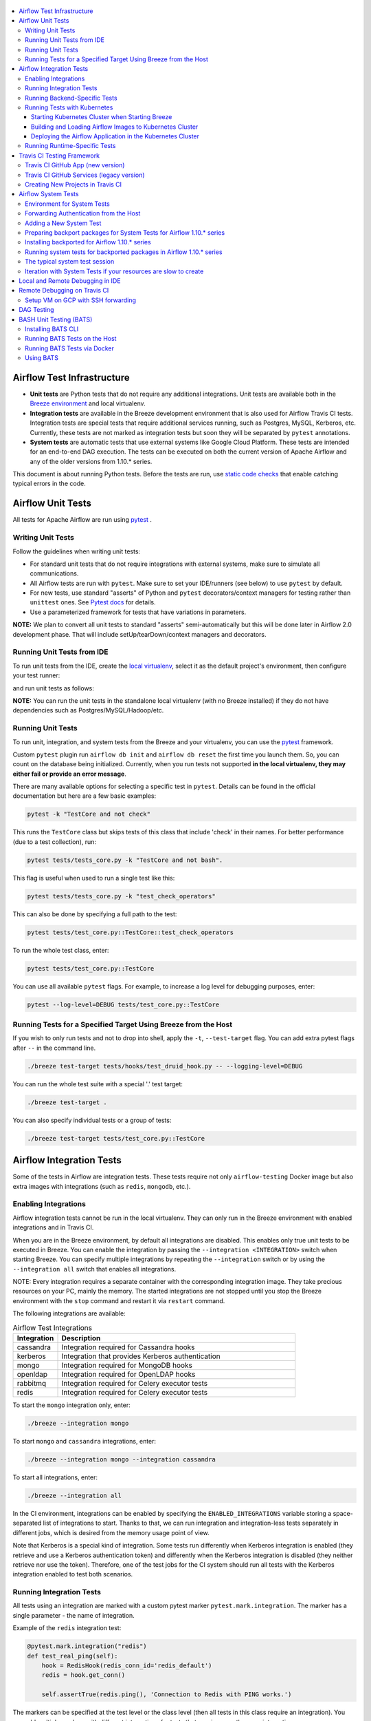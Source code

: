  .. Licensed to the Apache Software Foundation (ASF) under one
    or more contributor license agreements.  See the NOTICE file
    distributed with this work for additional information
    regarding copyright ownership.  The ASF licenses this file
    to you under the Apache License, Version 2.0 (the
    "License"); you may not use this file except in compliance
    with the License.  You may obtain a copy of the License at

 ..   http://www.apache.org/licenses/LICENSE-2.0

 .. Unless required by applicable law or agreed to in writing,
    software distributed under the License is distributed on an
    "AS IS" BASIS, WITHOUT WARRANTIES OR CONDITIONS OF ANY
    KIND, either express or implied.  See the License for the
    specific language governing permissions and limitations
    under the License.

.. contents:: :local:

Airflow Test Infrastructure
===========================

* **Unit tests** are Python tests that do not require any additional integrations.
  Unit tests are available both in the `Breeze environment <BREEZE.rst>`__
  and local virtualenv.

* **Integration tests** are available in the Breeze development environment
  that is also used for Airflow Travis CI tests. Integration tests are special tests that require
  additional services running, such as Postgres, MySQL, Kerberos, etc. Currently, these tests are not
  marked as integration tests but soon they will be separated by ``pytest`` annotations.

* **System tests** are automatic tests that use external systems like
  Google Cloud Platform. These tests are intended for an end-to-end DAG execution.
  The tests can be executed on both the current version of Apache Airflow and any of the older
  versions from 1.10.* series.

This document is about running Python tests. Before the tests are run, use
`static code checks <STATIC_CODE_CHECKS.rst>`__ that enable catching typical errors in the code.

Airflow Unit Tests
==================

All tests for Apache Airflow are run using `pytest <http://doc.pytest.org/en/latest/>`_ .

Writing Unit Tests
------------------

Follow the guidelines when writing unit tests:

* For standard unit tests that do not require integrations with external systems, make sure to simulate all communications.
* All Airflow tests are run with ``pytest``. Make sure to set your IDE/runners (see below) to use ``pytest`` by default.
* For new tests, use standard "asserts" of Python and ``pytest`` decorators/context managers for testing
  rather than ``unittest`` ones. See `Pytest docs <http://doc.pytest.org/en/latest/assert.html>`_ for details.
* Use a parameterized framework for tests that have variations in parameters.

**NOTE:** We plan to convert all unit tests to standard "asserts" semi-automatically but this will be done later
in Airflow 2.0 development phase. That will include setUp/tearDown/context managers and decorators.

Running Unit Tests from IDE
---------------------------

To run unit tests from the IDE, create the `local virtualenv <LOCAL_VIRTUALENV.rst>`_,
select it as the default project's environment, then configure your test runner:

.. image:: images/configure_test_runner.png
    :align: center
    :alt: Configuring test runner

and run unit tests as follows:

.. image:: images/running_unittests.png
    :align: center
    :alt: Running unit tests

**NOTE:** You can run the unit tests in the standalone local virtualenv
(with no Breeze installed) if they do not have dependencies such as
Postgres/MySQL/Hadoop/etc.


Running Unit Tests
--------------------------------
To run unit, integration, and system tests from the Breeze and your
virtualenv, you can use the `pytest <http://doc.pytest.org/en/latest/>`_ framework.

Custom ``pytest`` plugin run ``airflow db init`` and ``airflow db reset`` the first
time you launch them. So, you can count on the database being initialized. Currently,
when you run tests not supported **in the local virtualenv, they may either fail
or provide an error message**.

There are many available options for selecting a specific test in ``pytest``. Details can be found
in the official documentation but here are a few basic examples:

.. code-block:: bash

    pytest -k "TestCore and not check"

This runs the ``TestCore`` class but skips tests of this class that include 'check' in their names.
For better performance (due to a test collection), run:

.. code-block:: bash

    pytest tests/tests_core.py -k "TestCore and not bash".

This flag is useful when used to run a single test like this:

.. code-block:: bash

    pytest tests/tests_core.py -k "test_check_operators"

This can also be done by specifying a full path to the test:

.. code-block:: bash

    pytest tests/test_core.py::TestCore::test_check_operators

To run the whole test class, enter:

.. code-block:: bash

    pytest tests/test_core.py::TestCore

You can use all available ``pytest`` flags. For example, to increase a log level
for debugging purposes, enter:

.. code-block:: bash

    pytest --log-level=DEBUG tests/test_core.py::TestCore


Running Tests for a Specified Target Using Breeze from the Host
---------------------------------------------------------------

If you wish to only run tests and not to drop into shell, apply the
``-t``, ``--test-target`` flag. You can add extra pytest flags after ``--`` in the command line.

.. code-block:: bash

     ./breeze test-target tests/hooks/test_druid_hook.py -- --logging-level=DEBUG

You can run the whole test suite with a special '.' test target:

.. code-block:: bash

    ./breeze test-target .

You can also specify individual tests or a group of tests:

.. code-block:: bash

    ./breeze test-target tests/test_core.py::TestCore


Airflow Integration Tests
=========================

Some of the tests in Airflow are integration tests. These tests require not only ``airflow-testing`` Docker
image but also extra images with integrations (such as ``redis``, ``mongodb``, etc.).


Enabling Integrations
---------------------

Airflow integration tests cannot be run in the local virtualenv. They can only run in the Breeze
environment with enabled integrations and in Travis CI.

When you are in the Breeze environment, by default all integrations are disabled. This enables only true unit tests
to be executed in Breeze. You can enable the integration by passing the ``--integration <INTEGRATION>``
switch when starting Breeze. You can specify multiple integrations by repeating the ``--integration`` switch
or by using the ``--integration all`` switch that enables all integrations.

NOTE: Every integration requires a separate container with the corresponding integration image.
They take precious resources on your PC, mainly the memory. The started integrations are not stopped
until you stop the Breeze environment with the ``stop`` command  and restart it
via ``restart`` command.

The following integrations are available:

.. list-table:: Airflow Test Integrations
   :widths: 15 80
   :header-rows: 1

   * - Integration
     - Description
   * - cassandra
     - Integration required for Cassandra hooks
   * - kerberos
     - Integration that provides Kerberos authentication
   * - mongo
     - Integration required for MongoDB hooks
   * - openldap
     - Integration required for OpenLDAP hooks
   * - rabbitmq
     - Integration required for Celery executor tests
   * - redis
     - Integration required for Celery executor tests

To start the ``mongo`` integration only, enter:

.. code-block:: bash

    ./breeze --integration mongo

To start ``mongo`` and ``cassandra`` integrations, enter:

.. code-block:: bash

    ./breeze --integration mongo --integration cassandra

To start all integrations, enter:

.. code-block:: bash

    ./breeze --integration all

In the CI environment, integrations can be enabled by specifying the ``ENABLED_INTEGRATIONS`` variable
storing a space-separated list of integrations to start. Thanks to that, we can run integration and
integration-less tests separately in different jobs, which is desired from the memory usage point of view.

Note that Kerberos is a special kind of integration. Some tests run differently when
Kerberos integration is enabled (they retrieve and use a Kerberos authentication token) and differently when the
Kerberos integration is disabled (they neither retrieve nor use the token). Therefore, one of the test jobs
for the CI system should run all tests with the Kerberos integration enabled to test both scenarios.

Running Integration Tests
-------------------------

All tests using an integration are marked with a custom pytest marker ``pytest.mark.integration``.
The marker has a single parameter - the name of integration.

Example of the ``redis`` integration test:

.. code-block:: python

    @pytest.mark.integration("redis")
    def test_real_ping(self):
        hook = RedisHook(redis_conn_id='redis_default')
        redis = hook.get_conn()

        self.assertTrue(redis.ping(), 'Connection to Redis with PING works.')

The markers can be specified at the test level or the class level (then all tests in this class
require an integration). You can add multiple markers with different integrations for tests that
require more than one integration.

If such a marked test does not have a required integration enabled, it is skipped.
The skip message clearly says what is needed to use the test.

To run all tests with a certain integration, use the custom pytest flag ``--integrations``,
where you can pass integrations as comma-separated values. You can also specify ``all`` to start
tests for all integrations.

**NOTE:** If an integration is not enabled in Breeze or Travis CI,
the affected test will be skipped.

To run only ``mongo`` integration tests:

.. code-block:: bash

    pytest --integrations mongo

To run integration tests for ``mongo`` and ``rabbitmq``:

.. code-block:: bash

    pytest --integrations mongo,rabbitmq

To runs all integration tests:

.. code-block:: bash

    pytest --integrations all

Note that collecting all tests takes some time. So, if you know where your tests are located, you can
speed up the test collection significantly by providing the folder where the tests are located.

Here is an example of the collection limited to the ``providers/apache`` directory:

.. code-block:: bash

    pytest --integrations cassandra tests/providers/apache/

Running Backend-Specific Tests
------------------------------

Tests that are using a specific backend are marked with a custom pytest marker ``pytest.mark.backend``.
The marker has a single parameter - the name of a backend. It corresponds to the ``--backend`` switch of
the Breeze environment (one of ``mysql``, ``sqlite``, or ``postgres``). Backen-specific tests only run when
the Breeze environment is running with the right backend. If you specify more than one backend
in the marker, the test runs for all specified backends.

Example of the ``postgres`` only test:

.. code-block:: python

    @pytest.mark.backend("postgres")
    def test_copy_expert(self):
        ...


Example of the ``postgres,mysql`` test (they are skipped with the ``sqlite`` backend):

.. code-block:: python

    @pytest.mark.backend("postgres", "mysql")
    def test_celery_executor(self):
        ...


You can use the custom ``--backend`` switch in pytest to only run tests specific for that backend.
Here is an example of running only postgres-specific backend tests:

.. code-block:: bash

    pytest --backend postgres

Running Tests with Kubernetes
-----------------------------

Starting Kubernetes Cluster when Starting Breeze
................................................

To run Kubernetes in Breeze, you can start Breeze with the ``--kind-cluster-start`` switch. This
automatically creates a Kind Kubernetes cluster in the same ``docker`` engine that is used to run Breeze.
Setting up the Kubernetes cluster takes some time so the cluster continues running
until it is stopped with the ``--kind-cluster-stop`` switch or until the ``--kind-cluster-recreate``
switch is used rather than ``--kind-cluster-start``. Starting Breeze with the Kind Cluster automatically
sets ``runtime`` to ``kubernetes`` (see below).

The cluster name follows the pattern ``airflow-python-X.Y.Z-vA.B.C`` where X.Y.Z is a Python version
and A.B.C is a Kubernetes version. This way you can have multiple clusters set up and running at the same
time for different Python versions and different Kubernetes versions.

The Control Plane is available from inside the Docker image via ``<CLUSTER_NAME>-control-plane:6443``
host:port, the worker of the Kind Cluster is available at  <CLUSTER_NAME>-worker
and the webserver port for the worker is 30809.

After the Kubernetes Cluster is started, you need to deploy Airflow to the cluster:

1. Build the image.
2. Load it to the Kubernetes cluster.
3. Deploy the Airflow application.

It can be done with a single script: ``./scripts/ci/in_container/deploy_airflow_to_kubernetes.sh``.

You can, however, work separately on the image in Kubernetes and deploying the Airflow app in the cluster.

Building and Loading Airflow Images to Kubernetes Cluster
..............................................................

Use the script ``./scripts/ci/in_container/kubernetes/docker/rebuild_airflow_image.sh`` that does the following:

1. Rebuilds the latest ``apache/airflow:master-pythonX.Y-ci`` images using the latest sources.
2. Builds a new Kubernetes image based on the  ``apache/airflow:master-pythonX.Y-ci`` using
   necessary scripts added to run in Kubernetes. The image is tagged as
   ``apache/airflow:master-pythonX.Y-ci-kubernetes``.
3. Loads the image to the Kind Cluster using the ``kind load`` command.

Deploying the Airflow Application in the Kubernetes Cluster
...........................................................

Use the script ``./scripts/ci/in_container/kubernetes/app/deploy_app.sh`` that does the following:

1. Prepares Kubernetes resources by processing a template from the ``template`` directory and replacing
   variables with the right images and locations:
   - configmaps.yaml
   - airflow.yaml
2. Uses the existing resources without replacing any variables inside:
   - secrets.yaml
   - postgres.yaml
   - volumes.yaml
3. Applies all the resources to the Kind Cluster.
4. Waits for all the applications to be ready and reachable.

After the deployment is finished, you can run Kubernetes tests immediately in the same way as other tests.
The Kubernetes tests are available in the ``tests/runtime/kubernetes`` folder.

You can run all the integration tests for Kubernetes with ``pytest tests/runtime/kubernetes``.


Running Runtime-Specific Tests
------------------------------

Tests using a specific runtime are marked with a custom pytest marker ``pytest.mark.runtime``.
The marker has a single parameter - the name of a runtime. At the moment the only supported runtime is
``kubernetes``. This runtime is set when you run Breeze with one of the ``--kind-cluster-*`` flags.
Runtime-specific tests run only when the selectd runtime is started.


.. code-block:: python

    @pytest.mark.runtime("kubernetes")
    class TestKubernetesExecutor(unittest.TestCase):


You can use the custom ``--runtime`` switch in pytest to only run tests specific for that backend.

To run only kubernetes-runtime backend tests, enter:

.. code-block:: bash

    pytest --runtime kubernetes

**NOTE:** For convenience and faster search, all runtime tests are stored in the ``tests.runtime`` package. In this case, you
can speed up the collection of tests by running:

.. code-block:: bash

    pytest --runtime kubernetes tests/runtime

Travis CI Testing Framework
===========================

The airflow test suite is based on Travis CI framework as running all of the tests
locally requires significant setup. You can set up Travis CI in your fork of
Airflow by following the
`Travis CI Getting Started guide <https://docs.travis-ci.com/user/getting-started/>`__.

Consider using Travis CI framework if you submit multiple pull requests
and want to speed up your builds.

There are two different options available for running Travis CI, and they are
set up on GitHub as separate components:

-   **Travis CI GitHub App** (new version)
-   **Travis CI GitHub Services** (legacy version)

Travis CI GitHub App (new version)
----------------------------------

1.  Once `installed <https://github.com/apps/travis-ci/installations/new/permissions?target_id=47426163>`__,
    configure the Travis CI GitHub App at
    `Configure Travis CI <https://github.com/settings/installations>`__.

2.  Set repository access to either "All repositories" for convenience, or "Only
    select repositories" and choose ``USERNAME/airflow`` in the drop-down menu.

3.   Access Travis CI for your fork at `<https://travis-ci.com/USERNAME/airflow>`__.

Travis CI GitHub Services (legacy version)
------------------------------------------

**NOTE:** The apache/airflow project is still using the legacy version.

Travis CI GitHub Services version uses an Authorized OAuth App.

1.  Once installed, configure the Travis CI Authorized OAuth App at
    `Travis CI OAuth APP <https://github.com/settings/connections/applications/88c5b97de2dbfc50f3ac>`__.

2.  If you are a GitHub admin, click the **Grant** button next to your
    organization; otherwise, click the **Request** button. For the Travis CI
    Authorized OAuth App, you may have to grant access to the forked
    ``ORGANIZATION/airflow`` repo even though it is public.

3.  Access Travis CI for your fork at
    `<https://travis-ci.org/ORGANIZATION/airflow>`_.

Creating New Projects in Travis CI
----------------------------------

If you need to create a new project in Travis CI, use travis-ci.com for both
private repos and open source.

The travis-ci.org site for open source projects is now legacy and you should not use it.

..
    There is a second Authorized OAuth App available called **Travis CI for Open Source** used
    for the legacy travis-ci.org service. Don't use it for new projects!

More information:

-  `Open Source on travis-ci.com <https://docs.travis-ci.com/user/open-source-on-travis-ci-com/>`__.
-  `Legacy GitHub Services to GitHub Apps Migration Guide <https://docs.travis-ci.com/user/legacy-services-to-github-apps-migration-guide/>`__.
-  `Migrating Multiple Repositories to GitHub Apps Guide <https://docs.travis-ci.com/user/travis-migrate-to-apps-gem-guide/>`__.

Airflow System Tests
====================

System tests need to communicate with external services/systems that are available
if you have appropriate credentials configured for your tests.
The system tests derive from the ``tests.test_utils.system_test_class.SystemTests`` class. They should also
be marked with ``@pytest.marker.system(SYSTEM)`` where ``system`` designates the system
to be tested (for example, ``google.cloud``). These tests are skipped by default.
You can execute the system tests by providing the ``--systems SYSTEMS`` flag to ``pytest``.

The system tests execute a specified example DAG file that runs the DAG end-to-end.

See more details about adding new system tests below.

Environment for System Tests
----------------------------

**Prerequisites:** You may need to set some variables to run system tests. If you need to
add some initialization of environment variables to Breeze, you can add a
``variables.env`` file in the ``files/airflow-breeze-config/variables.env`` file. It will be automatically
sourced when entering the Breeze environment. You can also add some additional
initialization commands in this file if you want to execute something
always at the time of entering Breeze.

There are several typical operations you might want to perform such as:

* generating a file with the random value used across the whole Breeze session (this is useful if
  you want to use this random number in names of resources that you create in your service
* generate variables that will be used as the name of your resources
* decrypt any variables and resources you keep as encrypted in your configuration files
* install additional packages that are needed in case you are doing tests with 1.10.* Airflow series
  (see below)

Example variables.env file is shown here (this is part of the variables.env file that is used to
run Google Cloud system tests.

.. code-block:: bash

  # Build variables. This file is sourced by Breeze.
  # Also it is sourced during continuous integration build in Cloud Build

  # Auto-export all variables
  set -a

  echo
  echo "Reading variables"
  echo

  # Generate random number that will be used across your session
  RANDOM_FILE="/random.txt"

  if [[ ! -f "${RANDOM_FILE}" ]]; then
      echo "${RANDOM}" > "${RANDOM_FILE}"
  fi

  RANDOM_POSTFIX=$(cat "${RANDOM_FILE}")

  # install any packages from dist folder if they are available
  if [[ ${RUN_AIRFLOW_1_10:=} == "true" ]]; then
      pip install /dist/apache_airflow_providers_{google,postgres,mysql}*.whl || true
  fi

To execute system tests, specify the ``--systems SYSTEMS``
flag where ``SYSTEMS`` is a coma-separated list of systems to run the system tests for.


Forwarding Authentication from the Host
----------------------------------------------------

For system tests, you can also forward authentication from the host to your Breeze container. You can specify
the ``--forward-credentials`` flag when starting Breeze. Then, it will also forward the most commonly used
credentials stored in your ``home`` directory. Use this feature with care as it makes your personal credentials
visible to anything that you have installed inside the Docker container.

Currently forwarded credentials are:
  * all credentials stored in ``${HOME}/.config`` (for example, GCP credentials)
  * credentials stored in ``${HOME}/.gsutil`` for ``gsutil`` tool from GCS
  * credentials stored in ``${HOME}/.boto`` and ``${HOME}/.s3`` (for AWS authentication)
  * credentials stored in ``${HOME}/.docker`` for docker
  * credentials stored in ``${HOME}/.kube`` for kubectl
  * credentials stored in ``${HOME}/.ssh`` for SSH


Adding a New System Test
--------------------------

We are working on automating system tests execution (AIP-4) but for now, system tests are skipped when
tests are run in our CI system. But to enable the test automation, we encourage you to add system
tests whenever an operator/hook/sensor is added/modified in a given system.

* To add your own system tests, derive them from the
  ``tests.test_utils.system_tests_class.SystemTest` class and mark with the
  ``@pytest.mark.system(SYSTEM_NAME)`` marker. The system name should follow the path defined in
  the ``providers`` package (for example, the system tests from ``tests.providers.google.cloud``
  package should be marked with ``@pytest.mark.system("google.cloud")``.

* If your system tests need some credential files to be available for an
  authentication with external systems, make sure to keep these credentials in the
  ``files/airflow-breeze-config/keys`` directory. Mark your tests with
  ``@pytest.mark.credential_file(<FILE>)`` so that they are skipped if such a credential file is not there.
  The tests should read the right credentials and authenticate them on their own. The credentials are read
  in Breeze from the ``/files`` directory. The local "files" folder is mounted to the "/files" folder in Breeze.

* If your system tests are long-lasting ones (i.e., require more than 20-30 minutes
  to complete), mark them with the ```@pytest.markers.long_running`` marker.
  Such tests are skipped by default unless you specify the ``--long-running`` flag to pytest.

* The system test itself (python class) does not have any logic. Such a test runs
  the DAG specified by its ID. This DAG should contain the actual DAG logic
  to execute. Make sure to define the DAG in ``providers/<SYSTEM_NAME>/example_dags``. These example DAGs
  are also used to take some snippets of code out of them when documentation is generated. So, having these
  DAGs runnable is a great way to make sure the documentation is describing a working example. Inside
  your test class/test method, simply use ``self.run_dag(<DAG_ID>,<DAG_FOLDER>)`` to run the DAG. Then,
  the system class will take care about running the DAG. Note that the DAG_FOLDER should be
  a subdirectory of the ``tests.test_utils.AIRFLOW_MAIN_FOLDER`` + ``providers/<SYSTEM_NAME>/example_dags``.


A simple example of a system test is available in:

``tests/providers/google/cloud/operators/test_compute_system.py``.

It runs two DAGs defined in ``airflow.providers.google.cloud.example_dags.example_compute.py`` and
``airflow.providers.google.cloud.example_dags.example_compute_igm.py``.

Preparing backport packages for System Tests for Airflow 1.10.* series
----------------------------------------------------------------------

To run system tests with old Airflow version you need to prepare backport packages. This
can be done by running ``./scripts/ci/ci_prepare_backport_packages.sh <PACKAGES TO BUILD>``. For
example the below command will build google postgres and mysql packages:

.. code-block:: bash

  ./scripts/ci/ci_prepare_backport_packages.sh google postgres mysql

Those packages will be prepared in ./dist folder. This folder is mapped to /dist folder
when you enter Breeze, so it is easy to automate installing those packages for testing.


Installing backported for Airflow 1.10.* series
-----------------------------------------------

The tests can be executed against the master version of Airflow but they also work
with older versions. This is especially useful to test back-ported operators
from Airflow 2.0 to 1.10.* versions.

To run the tests for Airflow 1.10.* series, you need to run Breeze with
``--install-airflow-version=<VERSION>`` to install a different version of Airflow.
If ``current`` is specified (default), then the current version of Airflow is used.
Otherwise, the released version of Airflow is installed.

The ``-install-airflow-version=<VERSION>`` command make sure that the current (from sources) version of
Airflow is removed and the released version of Airflow from ``Pypi`` is installed. Note that tests sources
are not removed and they can be used to run tests (unit tests and system tests) against the
freshly installed version.

You should automate installing of the backport packages in your own
``./files/airflow-breeze-config/variables.env`` file. You should make it depend on
``RUN_AIRFLOW_1_10`` variable value equals to "true" so that
the installation of backport packages is only performed when you install airflow 1.10.*.
The backport packages are available in ``/dist`` directory if they were prepared as described
in the previous chapter.

Typically the command in you variables.env file will be similar to:

.. code-block:: bash

  # install any packages from dist folder if they are available
  if [[ ${RUN_AIRFLOW_1_10:=} == "true" ]]; then
      pip install /dist/apache_airflow_providers_{google,postgres,mysql}*.whl || true
  fi

The command above will automatically install backported google, postgres, and mysql packages if they
were prepared before entering the breeze.


Running system tests for backported packages in Airflow 1.10.* series
---------------------------------------------------------------------

Once you installed 1.10.* Airflow version with ``--install-airflow-version`` and prepared and
installed the required packages via ``variables.env`` it should be as easy as running
``pytest --systems=<SYSTEM_NAME> TEST_NAME``. Note that we have default timeout for running
system tests set to 8 minutes and some system tests might take much longer to run and you might
want to add ``-o faulthandler_timeout=2400`` (2400s = 40 minutes for example) to your
pytest command.

The typical system test session
---------------------------

Here is the typical session that you need to do to run system tests:

1. Prepare backport packages

.. code-block:: bash

  ./scripts/ci/ci_prepare_backport_packages.sh google postgres mysql

2. Enter breeze with installing Airflow 1.10.*, forwarding credentials and installing
   backported packages (you need an appropriate line in ``./files/airflow-breeze-config/variables.env``)

.. code-block:: bash

   ./breeze --install-airflow-version 1.10.9 --python 3.6 --db-reset --forward-credentials restart

This will:

* install Airflow 1.10.9
* restarts the whole environment (i.e. recreates metadata database from the scratch)
* run Breeze with python 3.6 version
* reset the Airflow database
* forward your local credentials to Breeze

3. Run the tests:

.. code-block:: bash

   pytest -o faulthandler_timeout=2400 --systems=google tests/providers/google/cloud/operators/test_compute_system.py


Iteration with System Tests if your resources are slow to create
----------------------------------------------------------------

When you want to iterate on system tests, you might want to create slow resources first.

If you need to set up some external resources for your tests (for example compute instances in Google Cloud)
you should set them up and teardown in the setUp/tearDown methods of your tests.
Since those resources might be slow to create you might want to add some helpers that
set them up and tear them down separately via manual operations. This way you can iterate on
the tests without waiting for setUp and tearDown with every test.

In this case, you should build in a mechanism to skip setUp and tearDown in case you manually
created the resources. A somewhat complex example of that can be found in
``tests.providers.google.cloud.operators.test_cloud_sql_system.py`` and the helper is
available in ``tests.providers.google.cloud.operators.test_cloud_sql_system_helper.py``.

When the helper is run with ``--action create`` to create cloud sql instances which are very slow
to create and set-up so that you can iterate on running the system tests without
losing the time for creating theme every time. A temporary file is created to prevent from
setting up and tearing down the instances when running the test.

This example also shows how you can use the random number generated at the entry of Breeze if you
have it in your variables.env (see the previous chapter). In the case of Cloud SQL, you cannot reuse the
same instance name for a week so we generate a random number that is used across the whole session
and store it in ``/random.txt`` file so that the names are unique during tests.


!!!!!!!!!!!!!!!!!!!!!!!!!!!!!! Important !!!!!!!!!!!!!!!!!!!!!!!!!!!!

Do not forget to delete manually created resources before leaving the
Breeze session. They are usually expensive to run.

!!!!!!!!!!!!!!!!!!!!!!!!!!!!!! Important !!!!!!!!!!!!!!!!!!!!!!!!!!!!

Note that in case you have to update your backported operators or system tests (they are part of
the backport packageS) you need to rebuild the packages outside of breeze and
``pip remove/pip install`` those packages to get them installed. This is not needed
if you run system tests with ``current`` airflow version, so it is better to iterate with the
system tests with the ``current`` version and fix all problems there and only afterwards run
the tests with Airflow 1.10.*

The typical session then looks as follows:

1. Prepare backport packages

.. code-block:: bash

  ./scripts/ci/ci_prepare_backport_packages.sh google postgres mysql

2. Enter breeze with installing Airflow 1.10.*, forwarding credentials and installing
   backported packages (you need an appropriate line in ``./files/airflow-breeze-config/variables.env``)

.. code-block:: bash

   ./breeze --install-airflow-version 1.10.9 --python 3.6 --db-reset --forward-credentials restart

3. Run create action in helper (to create slowly created resources):

.. code-block:: bash

    python tests/providers/google/cloud/operators/test_cloud_sql_system_helper.py --action create

4. Run the tests:

.. code-block:: bash

   pytest -o faulthandler_timeout=2400 --systems=google tests/providers/google/cloud/operators/test_compute_system.py

5. In case you are running backport packages tests you need to rebuild and reinstall a package
   every time you change the operators/hooks or example_dags. The example below shows reinstallation
   of the google package:

In the host:

.. code-block:: bash

  ./scripts/ci/ci_prepare_backport_packages.sh google

In the container:

.. code-block:: bash

  pip uninstall apache-airflow-providers-google
  pip install /dist/apache_airflow_providers_google-*.whl

The points 4. and 5. can be repeated multiple times without leaving the container

6. Run delete action in helper:

.. code-block:: bash

    python tests/providers/google/cloud/operators/test_cloud_sql_system_helper.py --action delete


Local and Remote Debugging in IDE
=================================

One of the great benefits of using the local virtualenv and Breeze is an option to run
local debugging in your IDE graphical interface.

When you run example DAGs, even if you run them using unit tests within IDE, they are run in a separate
container. This makes it a little harder to use with IDE built-in debuggers.
Fortunately, IntelliJ/PyCharm provides an effective remote debugging feature (but only in paid versions).
See additional details on
`remote debugging <https://www.jetbrains.com/help/pycharm/remote-debugging-with-product.html>`_.

You can set up your remote debugging session as follows:

.. image:: images/setup_remote_debugging.png
    :align: center
    :alt: Setup remote debugging

Note that on macOS, you have to use a real IP address of your host rather than the default
localhost because on macOS the container runs in a virtual machine with a different IP address.

Make sure to configure source code mapping in the remote debugging configuration to map
your local sources to the ``/opt/airflow`` location of the sources within the container:

.. image:: images/source_code_mapping_ide.png
    :align: center
    :alt: Source code mapping

Remote Debugging on Travis CI
=============================

You can also connect IDE to Travis CI. To do this, you must pass a public IP address in the ``pydevd.set_trace``
method. If you do not have a public IP address then you can start the virtual machine at the cloud service
provider for the time of debugging. You also need to install the appropriate debugger in Travis CI. You
need to modify the ``scripts/ci/in_container/entrypoint.sh`` file to add a pip install command
after the license header.

Setup VM on GCP with SSH forwarding
-----------------------------------

Below are the steps you need to take to set up your virtual machine in the Google Cloud Platform.

1. The next steps will assume that you have configured environment variables with the name of the network and
   a virtual machine, project ID and the zone where the virtual machine will be created

    .. code-block:: bash

      PROJECT_ID="<PROJECT_ID>"
      GCP_ZONE="europe-west3-a"
      GCP_NETWORK_NAME="airflow-debugging"
      GCP_INSTANCE_NAME="airflow-debugging-ci"

2. It is necessary to configure the network and firewall for your machine.
   The firewall must have unblocked access to port 22 for SSH traffic and any other port for the debugger.
   In the example for the debugger, we will use port 5555.

    .. code-block:: bash

      gcloud compute --project="${PROJECT_ID}" networks create "${GCP_NETWORK_NAME}" \
        --subnet-mode=auto

      gcloud compute --project="${PROJECT_ID}" firewall-rules create "${GCP_NETWORK_NAME}-allow-ssh" \
        --network "${GCP_NETWORK_NAME}" \
        --allow tcp:22 \
        --source-ranges 0.0.0.0/0

      gcloud compute --project="${PROJECT_ID}" firewall-rules create "${GCP_NETWORK_NAME}-allow-debugger" \
        --network "${GCP_NETWORK_NAME}" \
        --allow tcp:5555 \
        --source-ranges 0.0.0.0/0

3. If you have a network, you can create a virtual machine. To save costs, you can create a `Preemptible
   virtual machine <https://cloud.google.com/preemptible-vms>` that is automatically deleted for up
   to 24 hours.

    .. code-block:: bash

      gcloud beta compute --project="${PROJECT_ID}" instances create "${GCP_INSTANCE_NAME}" \
        --zone="${GCP_ZONE}" \
        --machine-type=f1-micro \
        --subnet="${GCP_NETWORK_NAME}" \
        --image=debian-10-buster-v20200210 \
        --image-project=debian-cloud \
        --preemptible

    To check the public IP address of the machine, you can run the command

    .. code-block:: bash

      gcloud compute --project="${PROJECT_ID}" instances describe "${GCP_INSTANCE_NAME}" \
        --zone="${GCP_ZONE}" \
        --format='value(networkInterfaces[].accessConfigs[0].natIP.notnull().list())'

4. The SSH Deamon's default configuration does not allow traffic forwarding to public addresses.
   To change it, modify the ``GatewayPorts`` options in the ``/etc/ssh/sshd_config`` file to ``Yes``
   and restart the SSH daemon.

    .. code-block:: bash

      gcloud beta compute --project="${PROJECT_ID}" ssh "${GCP_INSTANCE_NAME}" \
        --zone="${GCP_ZONE}" -- \
        sudo sed -i "s/#\?\s*GatewayPorts no/GatewayPorts Yes/" /etc/ssh/sshd_config

      gcloud beta compute --project="${PROJECT_ID}" ssh "${GCP_INSTANCE_NAME}" \
        --zone="${GCP_ZONE}" -- \
        sudo service sshd restart

5. To start port forwarding, run the following command:

    .. code-block:: bash

      gcloud beta compute --project="${PROJECT_ID}" ssh "${GCP_INSTANCE_NAME}" \
        --zone="${GCP_ZONE}" -- \
        -N \
        -R 0.0.0.0:5555:localhost:5555 \
        -v

If you have finished using the virtual machine, remember to delete it.

    .. code-block:: bash

      gcloud beta compute --project="${PROJECT_ID}" instances delete "${GCP_INSTANCE_NAME}" \
        --zone="${GCP_ZONE}"

You can use the GCP service for free if you use the `Free Tier <https://cloud.google.com/free>`__.

DAG Testing
===========

To ease and speed up the process of developing DAGs, you can use
py:class:`~airflow.executors.debug_executor.DebugExecutor`, which is a single process executor
for debugging purposes. Using this executor, you can run and debug DAGs from your IDE.

To set up the IDE:

1. Add ``main`` block at the end of your DAG file to make it runnable.
It will run a backfill job:

.. code-block:: python

  if __name__ == '__main__':
    dag.clear(reset_dag_runs=True)
    dag.run()


2. Set up ``AIRFLOW__CORE__EXECUTOR=DebugExecutor`` in the run configuration of your IDE.
   Make sure to also set up all environment variables required by your DAG.

3. Run and debug the DAG file.

Additionally, ``DebugExecutor`` can be used in a fail-fast mode that will make
all other running or scheduled tasks fail immediately. To enable this option, set
``AIRFLOW__DEBUG__FAIL_FAST=True`` or adjust ``fail_fast`` option in your ``airflow.cfg``.

Also, with the Airflow CLI command ``airflow dags test``, you can execute one complete run of a DAG:

.. code-block:: bash

    # airflow dags test [dag_id] [execution_date]
    airflow dags test example_branch_operator 2018-01-01

By default ``/files/dags`` folder is mounted from your local ``<AIRFLOW_SOURCES>/files/dags`` and this is
the directory used by airflow scheduler and webserver to scan dags for. You can place your dags there
to test them.

The DAGs can be run in the master version of Airflow but they also work
with older versions.

To run the tests for Airflow 1.10.* series, you need to run Breeze with
``--install-airflow-version==<VERSION>`` to install a different version of Airflow.
If ``current`` is specified (default), then the current version of Airflow is used.
Otherwise, the released version of Airflow is installed.

You should also consider running it with ``restart`` command when you change the installed version.
This will clean-up the database so that you start with a clean DB and not DB installed in a previous version.
So typically you'd run it like ``breeze --install-airflow-version=1.10.9 restart``.

BASH Unit Testing (BATS)
========================

We have started adding tests to cover Bash scripts we have in our codebase.
The tests are placed in the ``tests\bats`` folder.
They require BAT CLI to be installed if you want to run them on your
host or via a Docker image.

Installing BATS CLI
---------------------

You can find an installation guide as well as information on how to write
the bash tests in `BATS Installation <https://github.com/bats-core/bats-core#installation>`_.

Running BATS Tests on the Host
------------------------------

To run all tests:

```
bats -r tests/bats/
```

To run a single test:

```
bats tests/bats/your_test_file.bats
```

Running BATS Tests via Docker
-----------------------------

To run all tests:

```
docker run -it --workdir /airflow -v $(pwd):/airflow  bats/bats:latest -r /airflow/tests/bats
```

To run a single test:

```
docker run -it --workdir /airflow -v $(pwd):/airflow  bats/bats:latest /airflow/tests/bats/your_test_file.bats
```

Using BATS
----------

You can read more about using BATS CLI and writing tests in
`BATS Usage <https://github.com/bats-core/bats-core#usage>`_.
